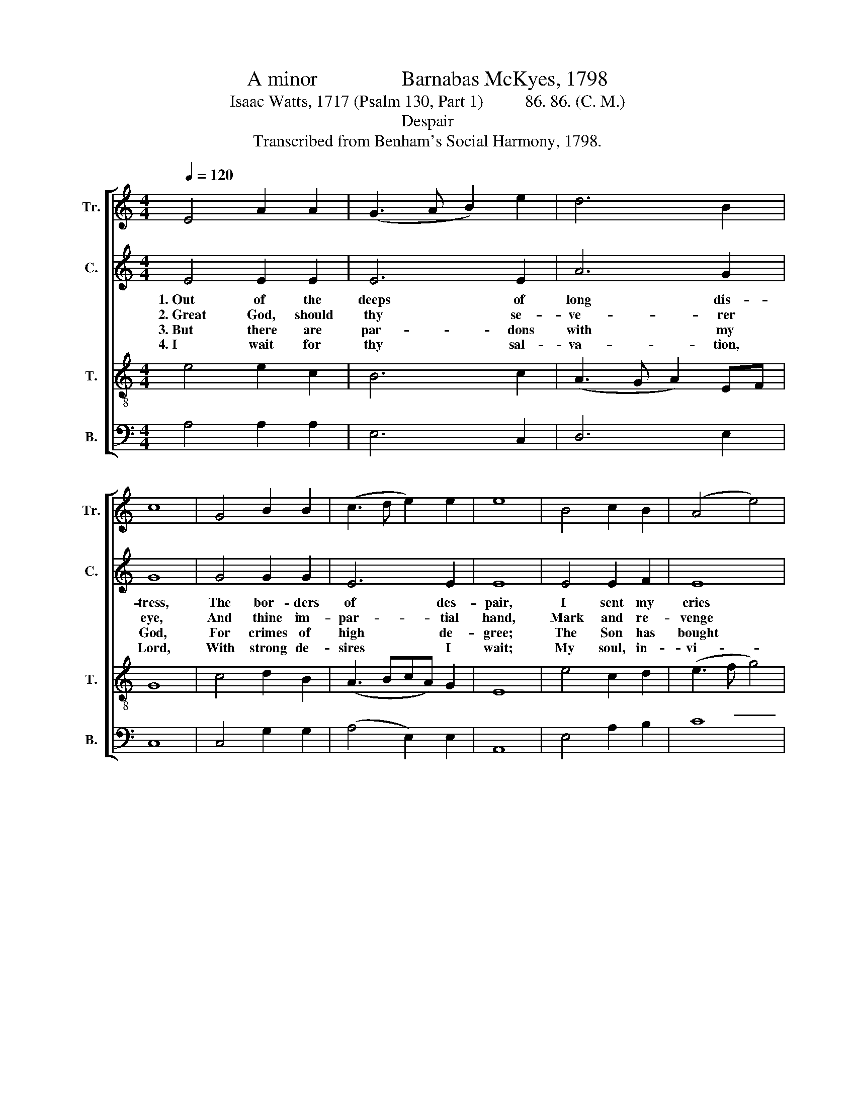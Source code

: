 X:1
T:A minor                Barnabas McKyes, 1798
T:Isaac Watts, 1717 (Psalm 130, Part 1)          86. 86. (C. M.)
T:Despair
T:Transcribed from Benham's Social Harmony, 1798.
%%score [ 1 2 3 4 ]
L:1/8
Q:1/4=120
M:4/4
K:C
V:1 treble nm="Tr." snm="Tr."
V:2 treble nm="C." snm="C."
V:3 treble-8 nm="T." snm="T."
V:4 bass nm="B." snm="B."
V:1
 E4 A2 A2 | (G3 A B2) e2 | d6 B2 | c8 | G4 B2 B2 | (c3 d e2) e2 | e8 | B4 c2 B2 | (A4 e4) | %9
w: |||||||||
w: |||||||||
w: |||||||||
w: |||||||||
 (c2 A2) A2 EF | G6 z2 | z4 z2 cB | A6 c2 | B2 B2 B2 c2 | e3 c B2 B2 | A8 |] %16
w: ||My *|groans to|move thine ear, My|groans to move thine|ear.|
w: ||No *|mor- tal|flesh could stand, No|mor- tal flesh could|stand.|
w: ||To *|draw us|near to thee, To|draw us near to|thee.|
w: ||Stands *|wat- ching|at thy gate, Stands|wat- ching at thy|gate.|
V:2
 E4 E2 E2 | E6 E2 | A6 G2 | G8 | G4 G2 G2 | E6 E2 | E8 | E4 E2 F2 | E8 | A4 A2 [EA]2 | [EG]6 z2 | %11
w: 1.~Out of the|deeps of|long dis-|tress,|The bor- ders|of des-|pair,|I sent my|cries|to seek thy|grace,|
w: 2.~Great God, should|thy se-|ve- rer|eye,|And thine im-|par- tial|hand,|Mark and re-|venge|in- i- qui-|ty,|
w: 3.~But there are|par- dons|with my|God,|For crimes of|high de-|gree;|The Son has|bought|them with his|blood,|
w: 4.~I wait for|thy sal-|va- tion,|Lord,|With strong de-|sires I|wait;|My soul, in-|vi-|–ted by thy|word,|
 z8 | z4 z2 A2 | G6 G2 | (G3 F E2) E2 | E8 |] %16
w: |My|groans to|move~ _ _ thine|ear.|
w: |No|mor- tal|flesh~ _ _ could|stand.|
w: |To|draw us|near~ _ _ to|thee.|
w: |Stands|wat- ching|at~ _ _ thy|gate.|
V:3
 e4 e2 c2 | B6 c2 | (A3 G A2) EF | G8 | c4 d2 B2 | (A3 BcA) G2 | E8 | e4 c2 d2 | (e3 f g4) | %9
w: ||||||||* ~ _|
w: |||||||||
w: |||||||||
w: |||||||||
 (a2 e2) d2 c2 | B6 e2 | A6 Bc | d2 d2 d2 cd | (e3 f g2) c2 | (B3 A G2) E2 | A8 |] %16
w: _ _ _ _|* My|groans to *|move thine ear, My *|groans~ _ _ to|move~ _ _ thine|ear.|
w: |* No|mor- tal *|flesh could stand, No *|mor- * * tal|flesh~ _ _ could|stand.|
w: |* To|draw us *|near to thee, To *|draw~ _ _ us|near~ _ _ to|thee.|
w: |* Stands|wat- ching *|at thy gate, Stands *|wat- * * ching|at~ _ _ thy|gate.|
V:4
 A,4 A,2 A,2 | E,6 C,2 | D,6 E,2 | C,8 | C,4 G,2 G,2 | (A,4 E,2) E,2 | A,,8 | E,4 A,2 B,2 | C8 | %9
w: |||||||||
w: |||||||||
w: |||||||||
w: |||||||||
"^_____________________________________\nEdited by B. C. Johnston, 2017\nMeasure 10, Counter: last note changed from A/F to A/E.""^______________________________________________________________________________________________________________________________________\n5. Just as the guards that keep the night\nLong for the morning skies,\nWatch the first beams of breaking light,\nAnd meet them with their eyes;" A,4 A,2 A,2 | %10
w: |
w: |
w: |
w: |
"^_____________________________________\nEdited by B. C. Johnston, 2017\nMeasure 10, Counter: last note changed from A/F to A/E." E,6 E,2 | %11
w: * My|
w: * No|
w: * To|
w: * Stands|
"^6. So waits my soul to see thy grace,\nAnd, more intent than they,\nMeets the first openings of thy face,\nAnd finds a brighter day." (D,8- | %12
w: groans~|
w: mor-|
w: draw~|
w: wat-|
 D,8 | %13
w: _|
w: |
w: _|
w: |
"^8. There's full redemption at his throne\nFor sinners long enslaved;\nThe great Redeemer is his Son,\nAnd Israel shall be saved.""^7. Then in the Lord let Israel trust,\nLet Israel seek his face;\nThe Lord is good as well as just,\nAnd plenteous is his grace." E,3 D, G,2) A,2 | %14
w: * * * to|
w: * * * tal|
w: * * * us|
w: * * * ching|
"^8. There's full redemption at his throne\nFor sinners long enslaved;\nThe great Redeemer is his Son,\nAnd Israel shall be saved." E,6 E,2 | %15
w: move thine|
w: flesh could|
w: near to|
w: at thy|
 A,,8 |] %16
w: ear.|
w: stand.|
w: thee.|
w: gate.|

